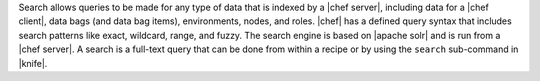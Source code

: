 .. This is an included file. 

Search allows queries to be made for any type of data that is indexed by a |chef server|, including data for a |chef client|, data bags (and data bag items), environments, nodes, and roles. |chef| has a defined query syntax that includes search patterns like exact, wildcard, range, and fuzzy. The search engine is based on |apache solr| and is run from a |chef server|. A search is a full-text query that can be done from within a recipe or by using the ``search`` sub-command in |knife|.

